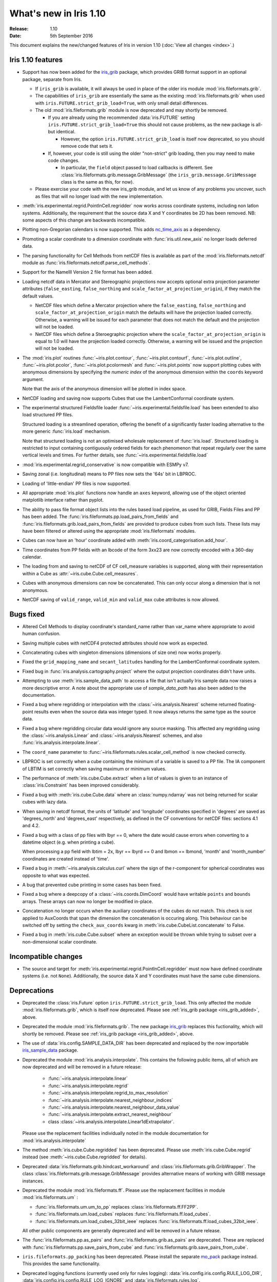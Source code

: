 What's new in Iris 1.10
***********************

:Release: 1.10
:Date: 5th September 2016

This document explains the new/changed features of Iris in version 1.10
(:doc:`View all changes <index>`.)

Iris 1.10 features
==================
.. _iris_grib_added:

* Support has now been added for the
  `iris_grib <https://github.com/SciTools/iris-grib>`_ package, which
  provides GRIB format support in an optional package, separate from Iris.

  * If ``iris_grib`` is available, it will always be used in place of the older
    iris module :mod:`iris.fileformats.grib`.

  * The capabilities of ``iris_grib`` are essentially the same as the existing
    :mod:`iris.fileformats.grib` when used with ``iris.FUTURE.strict_grib_load=True``,
    with only small detail differences.

  * The old :mod:`iris.fileformats.grib` module is now deprecated and may shortly be
    removed.

    * If you are already using the recommended :data:`iris.FUTURE` setting
      ``iris.FUTURE.strict_grib_load=True`` this should not cause problems, as
      the new package is all-but identical.

      * However, the option ``iris.FUTURE.strict_grib_load`` is itself now
        deprecated, so you should remove code that sets it.

    * If, however, your code is still using the older "non-strict" grib
      loading, then you may need to make code changes.

      * In particular, the ``field`` object passed to load callbacks is
        different.
        See :class:`iris.fileformats.grib.message.GribMessage` (the
        ``iris_grib.message.GribMessage`` class is the same as this, for now).

  * Please exercise your code with the new iris_grib module, and let us know of
    any problems you uncover, such as files that will no longer load with the
    new implementation.

* :meth:`iris.experimental.regrid.PointInCell.regridder` now works across coordinate systems, including non latlon systems. Additionally, the requirement that the source data X and Y coordinates be 2D has been removed. NB: some aspects of this change are backwards incompatible.
* Plotting non-Gregorian calendars is now supported. This adds `nc_time_axis <https://github.com/SciTools/nc-time-axis>`_ as a dependency.
* Promoting a scalar coordinate to a dimension coordinate with :func:`iris.util.new_axis` no longer loads deferred data.
* The parsing functionality for Cell Methods from netCDF files is available as part of the :mod:`iris.fileformats.netcdf` module as :func:`iris.fileformats.netcdf.parse_cell_methods`.
* Support for the NameIII Version 2 file format has been added.
* Loading netcdf data in Mercator and Stereographic projections now accepts optional extra projection parameter attributes (``false_easting``, ``false_northing`` and ``scale_factor_at_projection_origin``), if they match the default values.

  * NetCDF files which define a Mercator projection where the ``false_easting``, ``false_northing`` and ``scale_factor_at_projection_origin`` match the defaults will have the projection loaded correctly. Otherwise, a warning will be issued for each parameter that does not match the default and the projection will not be loaded.
  * NetCDF files which define a Steroegraphic projection where the ``scale_factor_at_projection_origin`` is equal to 1.0 will have the projection loaded correctly. Otherwise, a warning will be issued and the projection will not be loaded.

* The :mod:`iris.plot` routines :func:`~iris.plot.contour`, :func:`~iris.plot.contourf`, :func:`~iris.plot.outline`, :func:`~iris.plot.pcolor`, :func:`~iris.plot.pcolormesh` and :func:`~iris.plot.points` now support plotting cubes with anonymous dimensions by specifying the *numeric index* of the anonymous dimension within the ``coords`` keyword argument.

  Note that the axis of the anonymous dimension will be plotted in index space.

* NetCDF loading and saving now supports Cubes that use the LambertConformal coordinate system.
* The experimental structured Fieldsfile loader :func:`~iris.experimental.fieldsfile.load` has been extended to also load structured PP files.

  Structured loading is a streamlined operation, offering the benefit of a significantly faster loading alternative to the more generic :func:`iris.load` mechanism.

  Note that structured loading is not an optimised wholesale replacement of :func:`iris.load`. Structured loading is restricted to input containing contiguously ordered fields for each phenomenon that repeat regularly over the same vertical levels and times. For further details, see :func:`~iris.experimental.fieldsfile.load` 

* :mod:`iris.experimental.regrid_conservative` is now compatible with ESMPy v7.
* Saving zonal (i.e. longitudinal) means to PP files now sets the '64s' bit in LBPROC.
* Loading of 'little-endian' PP files is now supported.
* All appropriate :mod:`iris.plot` functions now handle an ``axes`` keyword, allowing use of the object oriented matplotlib interface rather than pyplot.
* The ability to pass file format object lists into the rules based load pipeline, as used for GRIB, Fields Files and PP has been added.  The :func:`iris.fileformats.pp.load_pairs_from_fields` and :func:`iris.fileformats.grib.load_pairs_from_fields` are provided to produce cubes from such lists.  These lists may have been filtered or altered using the appropriate :mod:`iris.fileformats` modules.
* Cubes can now have an 'hour' coordinate added with :meth:`iris.coord_categorisation.add_hour`.
* Time coordinates from PP fields with an lbcode of the form 3xx23 are now correctly encoded with a 360-day calendar.
* The loading from and saving to netCDF of CF cell_measure variables is supported, along with their representation within a Cube as :attr:`~iris.cube.Cube.cell_measures`.
* Cubes with anonymous dimensions can now be concatenated. This can only occur along a dimension that is not anonymous.
* NetCDF saving of ``valid_range``, ``valid_min`` and ``valid_max`` cube attributes is now allowed.

Bugs fixed
==========
* Altered Cell Methods to display coordinate's standard_name rather than var_name where appropriate to avoid human confusion.
* Saving multiple cubes with netCDF4 protected attributes should now work as expected.
* Concatenating cubes with singleton dimensions (dimensions of size one) now works properly.
* Fixed the ``grid_mapping_name`` and ``secant_latitudes`` handling for the LambertConformal coordinate system.
* Fixed bug in :func:`iris.analysis.cartography.project` where the output projection coordinates didn't have units.
* Attempting to use :meth:`iris.sample_data_path` to access a file that isn't actually Iris sample data now raises a more descriptive error. A note about the appropriate use of `sample_data_path` has also been added to the documentation.
* Fixed a bug where regridding or interpolation with the :class:`~iris.analysis.Nearest` scheme returned floating-point results even when the source data was integer typed. It now always returns the same type as the source data.
* Fixed a bug where regridding circular data would ignore any source masking. This affected any regridding using the :class:`~iris.analysis.Linear` and :class:`~iris.analysis.Nearest` schemes, and also :func:`iris.analysis.interpolate.linear`.
* The ``coord_name`` parameter to :func:`~iris.fileformats.rules.scalar_cell_method` is now checked correctly.
* LBPROC is set correctly when a cube containing the minimum of a variable is saved to a PP file. The IA component of LBTIM is set correctly when saving maximum or minimum values.
* The performance of :meth:`iris.cube.Cube.extract` when a list of values is given to an instance of :class:`iris.Constraint` has been improved considerably.
* Fixed a bug with :meth:`iris.cube.Cube.data` where an :class:`numpy.ndarray` was not being returned for scalar cubes with lazy data.
* When saving in netcdf format, the units of 'latitude' and 'longitude' coordinates specified in 'degrees' are saved as 'degrees_north' and 'degrees_east' respectively, as defined in the CF conventions for netCDF files: sections 4.1 and 4.2.
* Fixed a bug with a class of pp files with lbyr == 0, where the date would cause errors when converting to a datetime object (e.g. when printing a cube).

  When processing a pp field with lbtim = 2x, lbyr == lbyrd == 0 and lbmon == lbmond, 'month' and 'month_number' coordinates are created instead of 'time'.

* Fixed a bug in :meth:`~iris.analysis.calculus.curl` where the sign of the r-component for spherical coordinates was opposite to what was expected.  
* A bug that prevented cube printing in some cases has been fixed.
* Fixed a bug where a deepcopy of a :class:`~iris.coords.DimCoord` would have writable ``points`` and ``bounds`` arrays. These arrays can now no longer be modified in-place.
* Concatenation no longer occurs when the auxiliary coordinates of the cubes do not match. This check is not applied to AuxCoords that span the dimension the concatenation is occuring along. This behaviour can be switched off by setting the ``check_aux_coords`` kwarg in :meth:`iris.cube.CubeList.concatenate` to False.
* Fixed a bug in :meth:`iris.cube.Cube.subset` where an exception would be thrown while trying to subset over a non-dimensional scalar coordinate.

Incompatible changes
====================
* The source and target for :meth:`iris.experimental.regrid.PointInCell.regridder` must now have defined coordinate systems (i.e. not ``None``). Additionally, the source data X and Y coordinates must have the same cube dimensions.

Deprecations
============
* Deprecated the :class:`iris.Future` option
  ``iris.FUTURE.strict_grib_load``.
  This only affected the module :mod:`iris.fileformats.grib`, which is itself
  now deprecated.
  Please see :ref:`iris_grib package <iris_grib_added>`, above.
* Deprecated the module :mod:`iris.fileformats.grib`.  The new package
  `iris_grib <https://github.com/SciTools/iris-grib>`_ replaces this
  fuctionality, which will shortly be removed.
  Please see :ref:`iris_grib package <iris_grib_added>`, above.
* The use of :data:`iris.config.SAMPLE_DATA_DIR` has been deprecated and replaced by the now importable `iris_sample_data <https://github.com/SciTools/iris-sample-data>`_ package.
 
* Deprecated the module :mod:`iris.analysis.interpolate`.
  This contains the following public items, all of which are now deprecated and
  will be removed in a future release:

    * :func:`~iris.analysis.interpolate.linear`
    * :func:`~iris.analysis.interpolate.regrid`
    * :func:`~iris.analysis.interpolate.regrid_to_max_resolution`
    * :func:`~iris.analysis.interpolate.nearest_neighbour_indices`
    * :func:`~iris.analysis.interpolate.nearest_neighbour_data_value`
    * :func:`~iris.analysis.interpolate.extract_nearest_neighbour`
    * class :class:`~iris.analysis.interpolate.Linear1dExtrapolator`.

  Please use the replacement facilities individually noted in the module
  documentation for :mod:`iris.analysis.interpolate`
* The method :meth:`iris.cube.Cube.regridded` has been deprecated.
  Please use :meth:`iris.cube.Cube.regrid` instead (see
  :meth:`~iris.cube.Cube.regridded` for details).
* Deprecated :data:`iris.fileformats.grib.hindcast_workaround` and :class:`iris.fileformats.grib.GribWrapper`. The class :class:`iris.fileformats.grib.message.GribMessage` provides alternative means of working with GRIB message instances.
* Deprecated the module :mod:`iris.fileformats.ff`.  Please use the replacement
  facilities in module :mod:`iris.fileformats.um` :

  * :func:`iris.fileformats.um.um_to_pp` replaces :class:`iris.fileformats.ff.FF2PP`.
  * :func:`iris.fileformats.um.load_cubes` replaces :func:`iris.fileformats.ff.load_cubes`.
  * :func:`iris.fileformats.um.load_cubes_32bit_ieee` replaces :func:`iris.fileformats.ff.load_cubes_32bit_ieee`.

  All other public components are generally deprecated and will be removed in a future release.

* The :func:`iris.fileformats.pp.as_pairs` and :func:`iris.fileformats.grib.as_pairs` are deprecated.  These are replaced with :func:`iris.fileformats.pp.save_pairs_from_cube` and :func:`iris.fileformats.grib.save_pairs_from_cube`.
* ``iris.fileformats.pp_packing`` has been deprecated. Please install the separate `mo_pack <https://github.com/SciTools/mo_pack>`_ package instead. This provides the same functionality.
* Deprecated logging functions (currently used only for rules logging):  
  :data:`iris.config.iris.config.RULE_LOG_DIR`,
  :data:`iris.config.iris.config.RULE_LOG_IGNORE` and
  :data:`iris.fileformats.rules.log`.

* Deprecated all the remaining text rules mechanisms:  
  :class:`iris.fileformats.rules.DebugString`,
  :class:`iris.fileformats.rules.CMAttribute`,
  :class:`iris.fileformats.rules.CMCustomAttribute`,
  :class:`iris.fileformats.rules.CoordAndDims`,
  :class:`iris.fileformats.rules.Rule`,
  :class:`iris.fileformats.rules.FunctionRule`,
  :class:`iris.fileformats.rules.ProcedureRule`,
  :class:`iris.fileformats.rules.RulesContainer` and
  :func:`iris.fileformats.rules.calculate_forecast_period`.

* Deprecated the custom pp save rules mechanism implemented by the functions :func:`iris.fileformats.pp.add_save_rules` and :func:`iris.fileformats.pp.reset_save_rules`. The functions :func:`iris.fileformats.pp.as_fields`, :func:`iris.fileformats.pp.as_pairs` and :func:`iris.fileformats.pp.save_fields` provide alternative means of achieving the same ends.

Documentation Changes
=====================
* It is now clear that repeated values will form a group under :meth:`iris.cube.Cube.aggregated_by` even if they aren't consecutive. Hence, the documentation for :mod:`iris.cube` has been changed to reflect this.
* The documentation for :meth:`iris.analysis.calculus.curl` has been updated for clarity.
* False claims about :meth:`iris.fileformats.pp.save`, :meth:`iris.fileformats.pp.as_pairs`, and :meth:`iris.fileformats.pp.as_fields` being able to take instances of :class:`iris.cube.CubeList` as inputs have been removed.
* A new code example :ref:`sphx_glr_generated_gallery_meteorology_plot_wind_speed.py`, demonstrating the use of a quiver plot to display wind speeds over Lake Victoria, has been added.
* The docstring for :data:`iris.analysis.SUM` has been updated to explicitly state that weights passed to it aren't normalised internally.
* A note regarding the impossibility of partially collapsing multi-dimensional coordinates has been added to the user guide.


